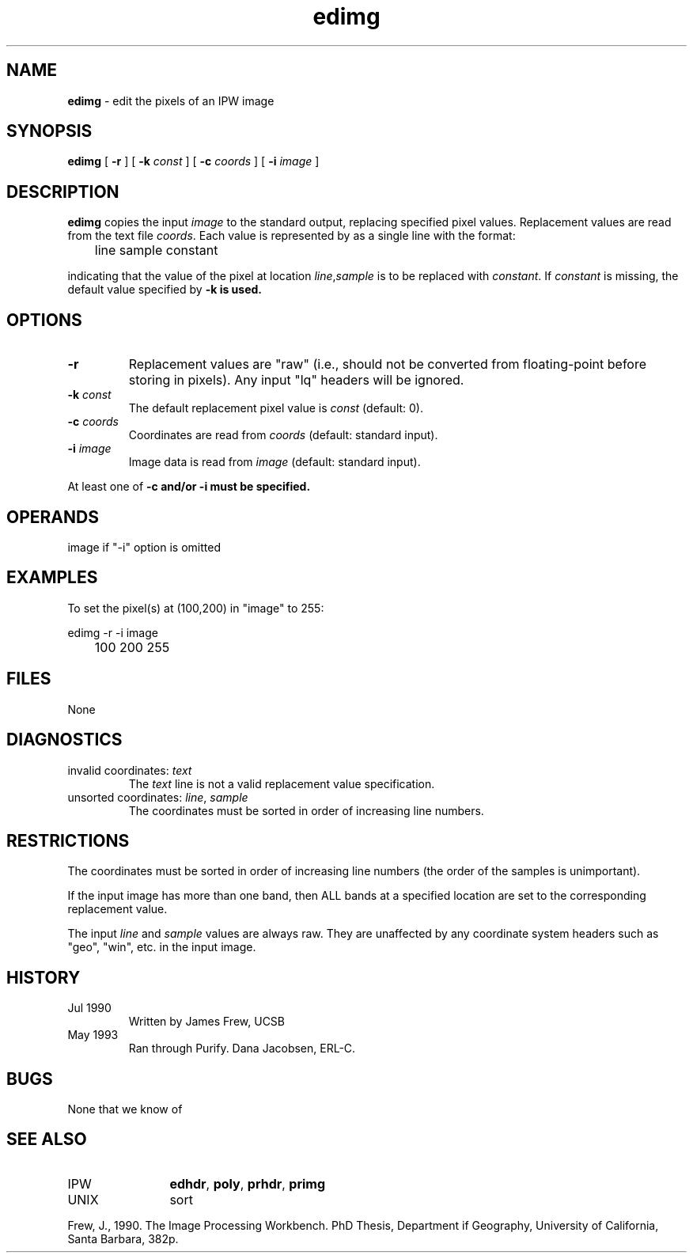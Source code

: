 .TH "edimg" "1" "5 November 2015" "IPW v2" "IPW User Commands"
.SH NAME
.PP
\fBedimg\fP - edit the pixels of an IPW image
.SH SYNOPSIS
.sp
.nf
.ft CR
\fBedimg\fP [ \fB-r\fP ] [ \fB-k\fP \fIconst\fP ] [ \fB-c\fP \fIcoords\fP ] [ \fB-i\fP \fIimage\fP ]
.ft R
.fi
.SH DESCRIPTION
.PP
\fBedimg\fP copies the input \fIimage\fP to the standard output, replacing
specified pixel values.  Replacement values are read from the
text file \fIcoords\fP.  Each value is represented by as a single
line with the format:
.sp
.nf
.ft CR
	line sample constant
.ft R
.fi

.PP
indicating that the value of the pixel at location \fIline\fP,\fIsample\fP
is to be replaced with \fIconstant\fP.  If \fIconstant\fP is missing, the
default value specified by \fB-k is used.
.SH OPTIONS
.TP
\fB-r\fP
Replacement values are "raw" (i.e., should not be converted
from floating-point before storing in pixels).  Any input
"lq" headers will be ignored.
.sp
.TP
\fB-k\fP \fIconst\fP
The default replacement pixel value is \fIconst\fP (default: 0).
.sp
.TP
\fB-c\fP \fIcoords\fP
Coordinates are read from \fIcoords\fP (default: standard input).
.sp
.TP
\fB-i\fP \fIimage\fP
Image data is read from \fIimage\fP (default: standard input).
.PP
At least one of \fB-c and/or \fB-i must be specified.
.SH OPERANDS
.PP
	image
		if "-i" option is omitted
.PP
.SH EXAMPLES
.PP
To set the pixel(s) at (100,200) in "image" to 255:
.sp
.nf
.ft CR
	edimg -r -i image
	100 200 255
.ft R
.fi
.SH FILES
.sp
.nf
.ft CR
     None
.ft R
.fi
.SH DIAGNOSTICS
.sp
.TP
invalid coordinates: \fItext\fP
.br
	The \fItext\fP line is not a valid replacement value
	specification.
.sp
.TP
unsorted coordinates: \fIline\fP, \fIsample\fP
.br
	The coordinates must be sorted in order of increasing
	line numbers.
.SH RESTRICTIONS
.PP
The coordinates must be sorted in order of increasing line numbers
(the order of the samples is unimportant).
.PP
If the input image has more than one band, then ALL bands at a
specified location are set to the corresponding replacement value.
.PP
The input \fIline\fP and \fIsample\fP values are always raw.  They are
unaffected by any coordinate system headers such as "geo", "win",
etc. in the input image.
.SH HISTORY
.TP
Jul 1990
	Written by James Frew, UCSB
.TP
May 1993
	Ran through Purify.  Dana Jacobsen, ERL-C.
.SH BUGS
.PP
None that we know of
.SH SEE ALSO
.TP
IPW
	\fBedhdr\fP,
\fBpoly\fP,
\fBprhdr\fP,
\fBprimg\fP
.TP
UNIX
	sort
.PP
Frew, J., 1990. The Image Processing Workbench. PhD Thesis, Department
	if Geography, University of California, Santa Barbara, 382p.
